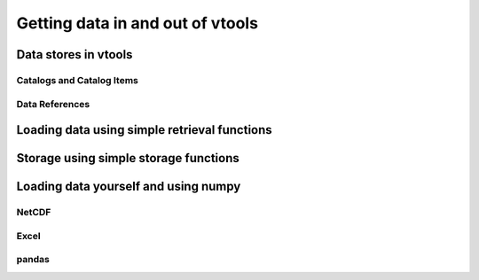 Getting data in and out of vtools
====================================

Data stores in vtools
---------------------

Catalogs and Catalog Items
^^^^^^^^^^^^^^^^^^^^^^^^^^

Data References
^^^^^^^^^^^^^^^

Loading data using simple retrieval functions
----------------------------------------------

Storage using simple storage functions
---------------------------------------

Loading data yourself and using numpy
--------------------------------------

NetCDF
^^^^^^^

Excel
^^^^^

pandas
^^^^^^




